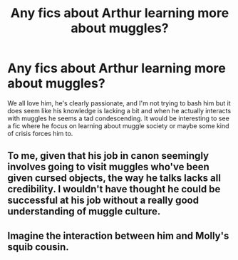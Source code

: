 #+TITLE: Any fics about Arthur learning more about muggles?

* Any fics about Arthur learning more about muggles?
:PROPERTIES:
:Author: blake11235
:Score: 20
:DateUnix: 1589000905.0
:DateShort: 2020-May-09
:FlairText: Request
:END:
We all love him, he's clearly passionate, and I'm not trying to bash him but it does seem like his knowledge is lacking a bit and when he actually interacts with muggles he seems a tad condescending. It would be interesting to see a fic where he focus on learning about muggle society or maybe some kind of crisis forces him to.


** To me, given that his job in canon seemingly involves going to visit muggles who've been given cursed objects, the way he talks lacks all credibility. I wouldn't have thought he could be successful at his job without a really good understanding of muggle culture.
:PROPERTIES:
:Author: snuffly22
:Score: 4
:DateUnix: 1589048040.0
:DateShort: 2020-May-09
:END:


** Imagine the interaction between him and Molly's squib cousin.
:PROPERTIES:
:Author: spellsongrisen
:Score: 1
:DateUnix: 1589037853.0
:DateShort: 2020-May-09
:END:

